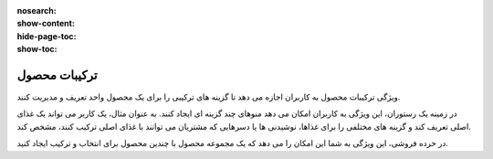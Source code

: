 :nosearch:
:show-content:
:hide-page-toc:
:show-toc:

===========================================
ترکیبات محصول
===========================================

ویژگی ترکیبات محصول به کاربران اجازه می دهد تا گزینه های ترکیبی را برای یک محصول واحد تعریف و مدیریت کنند.

در زمینه یک رستوران، این ویژگی به کاربران امکان می دهد منوهای چند گزینه ای ایجاد کنند. به عنوان مثال، یک کاربر می تواند یک غذای اصلی تعریف کند و گزینه های مختلفی را برای غذاها، نوشیدنی ها یا دسرهایی که مشتریان می توانند با غذای اصلی ترکیب کنند، مشخص کند.

در خرده فروشی، این ویژگی به شما این امکان را می دهد که یک مجموعه محصول با چندین محصول برای انتخاب و ترکیب ایجاد کنید.
